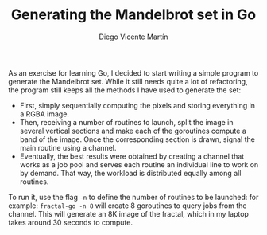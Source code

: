 #+TITLE:  Generating the Mandelbrot set in Go
#+AUTHOR: Diego Vicente Martín
#+EMAIL:  diegovicente@protonmail.com

[[./example.png]]

As an exercise for learning Go, I decided to start writing a simple program to
generate the Mandelbrot set. While it still needs quite a lot of refactoring,
the program still keeps all the methods I have used to generate the set:

- First, simply sequentially computing the pixels and storing everything in a
  RGBA image.
- Then, receiving a number of routines to launch, split the image in several
  vertical sections and make each of the goroutines compute a band of the
  image. Once the corresponding section is drawn, signal the main routine using
  a channel.
- Eventually, the best results were obtained by creating a channel that works
  as a job pool and serves each routine an individual line to work on by
  demand. That way, the workload is distributed equally among all routines.

To run it, use the flag =-n= to define the number of routines to be launched:
for example: =fractal-go -n 8= will create 8 goroutines to query jobs from the
channel. This will generate an 8K image of the fractal, which in my laptop
takes around 30 seconds to compute.
